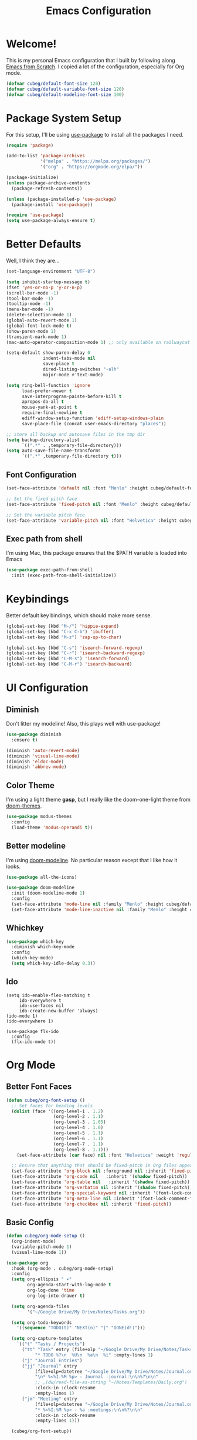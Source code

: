 #+title: Emacs Configuration
#+PROPERTY: header-args:emacs-lisp :tangle ./init.el :mkdirp yes

* Welcome!

This is my personal Emacs configuration that I built by following along [[https://www.youtube.com/playlist?list=PLEoMzSkcN8oPH1au7H6B7bBJ4ZO7BXjSZ][Emacs from Scratch]]. I copied a lot of the configuration, especially for Org mode.

#+begin_src emacs-lisp
(defvar cubeg/default-font-size 120)
(defvar cubeg/default-variable-font-size 120)
(defvar cubeg/default-modeline-font-size 100)
#+end_src

* Package System Setup

For this setup, I'll be using [[https://github.com/jwiegley/use-package][use-package]] to install all the packages I need.

#+begin_src emacs-lisp
(require 'package)

(add-to-list 'package-archives
             '("melpa" . "https://melpa.org/packages/")
             '("org" . "https://orgmode.org/elpa/"))

(package-initialize)
(unless package-archive-contents
  (package-refresh-contents))

(unless (package-installed-p 'use-package)
  (package-install 'use-package))

(require 'use-package)
(setq use-package-always-ensure t)
#+end_src

* Better Defaults
Well, I think they are...

#+begin_src emacs-lisp
(set-language-environment "UTF-8")

(setq inhibit-startup-message t)
(fset 'yes-or-no-p 'y-or-n-p)
(scroll-bar-mode -1)
(tool-bar-mode -1)
(tooltip-mode -1)
(menu-bar-mode -1)
(delete-selection-mode 1)
(global-auto-revert-mode 1)
(global-font-lock-mode t)
(show-paren-mode 1)
(transient-mark-mode 1)
(mac-auto-operator-composition-mode 1) ;; only available on railwaycat mac version

(setq-default show-paren-delay 0
              indent-tabs-mode nil
              save-place t
              dired-listing-switches "-alh"
              major-mode #'text-mode)

(setq ring-bell-function 'ignore
      load-prefer-newer t
      save-interprogram-paiste-before-kill t
      apropos-do-all t
      mouse-yank-at-point t
      require-final-newline t
      ediff-window-setup-function 'ediff-setup-windows-plain
      save-place-file (concat user-emacs-directory "places"))

;; store all backup and autosave files in the tmp dir
(setq backup-directory-alist
      `((".*" . ,temporary-file-directory)))
(setq auto-save-file-name-transforms
      `((".*" ,temporary-file-directory t)))
#+end_src

** Font Configuration
#+begin_src emacs-lisp
(set-face-attribute 'default nil :font "Menlo" :height cubeg/default-font-size)

;; Set the fixed pitch face
(set-face-attribute 'fixed-pitch nil :font "Menlo" :height cubeg/default-font-size)

;; Set the variable pitch face
(set-face-attribute 'variable-pitch nil :font "Helvetica" :height cubeg/default-variable-font-size :weight 'regular)
#+end_src

** Exec path from shell
I'm using Mac, this package ensures that the $PATH variable is loaded into Emacs
#+begin_src emacs-lisp
(use-package exec-path-from-shell
  :init (exec-path-from-shell-initialize))
#+end_src

* Keybindings
Better default key bindings, which should make more sense.
#+begin_src emacs-lisp
(global-set-key (kbd "M-/") 'hippie-expand)
(global-set-key (kbd "C-x C-b") 'ibuffer)
(global-set-key (kbd "M-z") 'zap-up-to-char)

(global-set-key (kbd "C-s") 'isearch-forward-regexp)
(global-set-key (kbd "C-r") 'isearch-backward-regexp)
(global-set-key (kbd "C-M-s") 'isearch-forward)
(global-set-key (kbd "C-M-r") 'isearch-backward)
#+end_src

* UI Configuration
** Diminish
Don't litter my modeline! Also, this plays well with use-package!
#+begin_src emacs-lisp
(use-package diminish
  :ensure t)

(diminish 'auto-revert-mode)
(diminish 'visual-line-mode)
(diminish 'eldoc-mode)
(diminish 'abbrev-mode)
#+end_src

** Color Theme
I'm using a light theme *gasp*, but I really like the doom-one-light theme from [[https://github.com/hlissner/emacs-doom-themes][doom-themes]].
#+begin_src emacs-lisp
(use-package modus-themes
  :config
  (load-theme 'modus-operandi t))
#+end_src

** Better modeline
I'm using [[https://github.com/seagle0128/doom-modeline][doom-modeline]]. No particular reason except that I like how it looks.
#+begin_src emacs-lisp
(use-package all-the-icons)

(use-package doom-modeline
  :init (doom-modeline-mode 1)
  :config
  (set-face-attribute 'mode-line nil :family "Menlo" :height cubeg/default-modeline-font-size)
  (set-face-attribute 'mode-line-inactive nil :family "Menlo" :height cubeg/default-modeline-font-size))
#+end_src

** Whichkey
#+begin_src emacs-lisp
(use-package which-key
  :diminish which-key-mode
  :config
  (which-key-mode)
  (setq which-key-idle-delay 0.3))
#+end_src

** Ido
#+begin_src 
(setq ido-enable-flex-matching t
     ido-everywhere t
     ido-use-faces nil
     ido-create-new-buffer 'always)
(ido-mode 1)
(ido-everywhere 1)

(use-package flx-ido
  :config
  (flx-ido-mode t))
#+end_src

* Org Mode
** Better Font Faces
#+begin_src emacs-lisp
(defun cubeg/org-font-setup ()
  ;; Set faces for heading levels
  (dolist (face '((org-level-1 . 1.2)
                  (org-level-2 . 1.1)
                  (org-level-3 . 1.05)
                  (org-level-4 . 1.0)
                  (org-level-5 . 1.1)
                  (org-level-6 . 1.1)
                  (org-level-7 . 1.1)
                  (org-level-8 . 1.1)))
    (set-face-attribute (car face) nil :font "Helvetica" :weight 'regular :height (cdr face)))

  ;; Ensure that anything that should be fixed-pitch in Org files appears that way
  (set-face-attribute 'org-block nil :foreground nil :inherit 'fixed-pitch)
  (set-face-attribute 'org-code nil   :inherit '(shadow fixed-pitch))
  (set-face-attribute 'org-table nil   :inherit '(shadow fixed-pitch))
  (set-face-attribute 'org-verbatim nil :inherit '(shadow fixed-pitch))
  (set-face-attribute 'org-special-keyword nil :inherit '(font-lock-comment-face fixed-pitch))
  (set-face-attribute 'org-meta-line nil :inherit '(font-lock-comment-face fixed-pitch))
  (set-face-attribute 'org-checkbox nil :inherit 'fixed-pitch))
#+end_src

** Basic Config
#+begin_src emacs-lisp
(defun cubeg/org-mode-setup ()
  (org-indent-mode)
  (variable-pitch-mode 1)
  (visual-line-mode 1))

(use-package org
  :hook (org-mode . cubeg/org-mode-setup)
  :config
  (setq org-ellipsis " ▾"
        org-agenda-start-with-log-mode t
        org-log-done 'time
        org-log-into-drawer t)

  (setq org-agenda-files
        '("~/Google Drive/My Drive/Notes/Tasks.org"))

  (setq org-todo-keywords
    '((sequence "TODO(t)" "NEXT(n)" "|" "DONE(d!)")))

  (setq org-capture-templates
    `(("t" "Tasks / Projects")
      ("tt" "Task" entry (file+olp "~/Google Drive/My Drive/Notes/Tasks.org" "Inbox")
           "* TODO %?\n  %U\n  %a\n  %i" :empty-lines 1)
      ("j" "Journal Entries")
      ("jj" "Journal" entry
           (file+olp+datetree "~/Google Drive/My Drive/Notes/Journal.org")
           "\n* %<%I:%M %p> - Journal :journal:\n\n%?\n\n"
           ;; ,(dw/read-file-as-string "~/Notes/Templates/Daily.org")
           :clock-in :clock-resume
           :empty-lines 1)
      ("jm" "Meeting" entry
           (file+olp+datetree "~/Google Drive/My Drive/Notes/Journal.org")
           "* %<%I:%M %p> - %a :meetings:\n\n%?\n\n"
           :clock-in :clock-resume
           :empty-lines 1)))

  (cubeg/org-font-setup))
#+end_src

** Nicer Bullets
The default bullets of Org mode looks ugly, better bullets!
#+begin_src emacs-lisp
(use-package org-bullets
  :after org
  :hook (org-mode . org-bullets-mode)
  :custom
  (org-bullets-bullet-list '("◉" "○" "●" "○" "●" "○" "●")))
#+end_src

** Center Org Buffers
#+begin_src emacs-lisp
(defun cubeg/org-mode-visual-fill ()
  (setq visual-fill-column-width 100
        visual-fill-column-center-text t)
  (visual-fill-column-mode 1))

(use-package visual-fill-column
  :hook (org-mode . cubeg/org-mode-visual-fill))
#+end_src

** Auto-tangle configuration files
#+begin_src emacs-lisp
(defun cubeg/org-babel-tangle-config ()
  (when (string-equal (buffer-file-name)
                      (expand-file-name "~/.emacs.d/Emacs.org"))
    ;; Dynamic scoping to the rescue
    (let ((org-confirm-babel-evaluate nil))
      (org-babel-tangle))))

(add-hook 'org-mode-hook (lambda () (add-hook 'after-save-hook #'cubeg/org-babel-tangle-config)))
#+end_src

* Development
** Projectile
#+begin_src emacs-lisp
(use-package projectile
  :diminish (projectile-mode)
  :init
  (projectile-mode +1)
  :bind (:map projectile-mode-map
              ("C-c p" . projectile-command-map))
  :config
  (add-to-list 'projectile-globally-ignored-directories "*node_modules")
  (setq projectile-mode-line
        '(:eval (format " [%s]" (projectile-project-name))))
  (when (file-directory-p "~/Code")
    (setq projectile-project-search-path '("~/Code")))
  (setq projectile-remember-window-configs t
        projectile-switch-project-action #'projectile-dired
        projectile-completion-system 'ido))

;;; Ag
(use-package ag)
#+end_src

** Magit
#+begin_src emacs-lisp
(use-package magit
  :bind (("C-x g" . magit-status)
         ("C-x C-g" . magit-status)))
#+end_src

** LSP
#+begin_src emacs-lisp
(use-package lsp-mode
  :commands (lsp lsp-deferred)
  :init
  (setq lsp-keymap-prefix "C-c l")
  :config
  (setq lsp-headerline-breadcrumb-enable nil)
  (with-eval-after-load 'lsp-mode
    (add-hook 'lsp-mode-hook #'lsp-enable-which-key-integration)))

(use-package lsp-ui)
#+end_src

*** Company mode
#+begin_src emacs-lisp
(use-package company
  :diminish (company-mode))
#+end_src

** Go
#+begin_src emacs-lisp
  (use-package go-mode
    :mode "\\.go\\'"
    :hook (go-mode . lsp-deferred))
#+end_src

** Ruby
#+begin_src emacs-lisp
  (use-package enh-ruby-mode
    :mode "\\(?:\\.rb\\|ru\\|rake\\|thor\\|jbuilder\\|gemspec\\|podspec\\|/\\(?:Gem\\|Rake\\|Cap\\|Thor\\|Vagrant\\|Guard\\|Pod\\)file\\)\\'"
    :hook (enh-ruby-mode . lsp-deferred))
#+end_src

** Python
#+begin_src emacs-lisp
(use-package pipenv
  :hook (python-mode . pipenv-mode)
  :init
  (setq pipenv-with-flycheck nil)
  (setq pipenv-projectile-after-switch-function #'pipenv-projectile-after-switch-extended))
#+end_src

** Docker
#+begin_src emacs-lisp
  (use-package dockerfile-mode)
#+end_src

Working with Docker and Kubernetes means a *LOOOOT* of yaml files...
#+begin_src emacs-lisp
  (use-package yaml-mode
      :mode "\\.yml\\'")
#+end_src
** Protobuf
#+begin_src emacs-lisp
(use-package protobuf-mode)
#+end_src

* Custom File
#+begin_src emacs-lisp
(setq custom-file "~/.emacs.d/custom.el")
(load custom-file)
#+end_src
